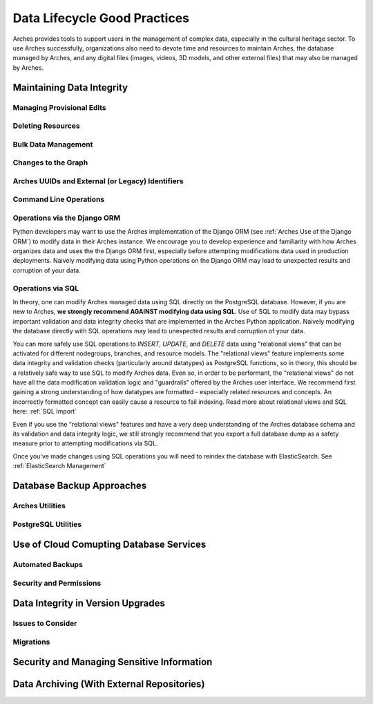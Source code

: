 #############################
Data Lifecycle Good Practices
#############################

Arches provides tools to support users in the management of complex data, especially in the cultural heritage sector. To use Arches successfully, organizations also need to devote time and resources to maintain Arches, the database managed by Arches, and any digital files (images, videos, 3D models, and other external files) that may also be managed by Arches.




Maintaining Data Integrity
==========================

Managing Provisional Edits
--------------------------

Deleting Resources
------------------

Bulk Data Management
--------------------

Changes to the Graph
--------------------

Arches UUIDs and External (or Legacy) Identifiers
-------------------------------------------------

Command Line Operations
-----------------------

Operations via the Django ORM
-----------------------------

Python developers may want to use the Arches implementation of the Django ORM (see :ref:`Arches Use of the Django ORM`) to modify data in their Arches instance. We encourage you to develop experience and familiarity with how Arches organizes data and uses the the Django ORM first, especially before attempting modifications data used in production deployments. Naively modifying data using Python operations on the Django ORM may lead to unexpected results and corruption of your data.


Operations via SQL 
------------------

In theory, one can modify Arches managed data using SQL directly on the PostgreSQL database. However, if you are new to Arches, **we strongly recommend AGAINST modifying data using SQL**. Use of SQL to modify data may bypass important validation and data integrity checks that are implemented in the Arches Python application. Naively modifying the database directly with SQL operations may lead to unexpected results and corruption of your data.

You can more safely use SQL operations to *INSERT*, *UPDATE*, and *DELETE* data using "relational views" that can be activated for different nodegroups, branches, and resource models. The "relational views" feature implements some data integrity and validation checks (particularly around datatypes) as PostgreSQL functions, so in theory, this should be a relatively safe way to use SQL to modify Arches data. Even so, in order to be performant, the "relational views" do not have all the data modification validation logic and "guardrails" offered by the Arches user interface. We recommend first gaining a strong understanding of how datatypes are formatted - especially related resources and concepts. An incorrectly formatted concept can easily cause a resource to fail indexing. Read more about relational views and SQL here: :ref:`SQL Import`  

Even if you use the "relational views" features and have a very deep understanding of the Arches database schema and its validation and data integrity logic, we still strongly recommend that you export a full database dump as a safety measure prior to attempting modifications via SQL. 

Once you've made changes using SQL operations you will need to reindex the database with ElasticSearch. See :ref:`ElasticSearch Management` 


Database Backup Approaches
==========================


Arches Utilities
----------------


PostgreSQL Utilities
--------------------


Use of Cloud Comupting Database Services
========================================

Automated Backups
-----------------

Security and Permissions
------------------------



Data Integrity in Version Upgrades
==================================

Issues to Consider
------------------

Migrations
----------


Security and Managing Sensitive Information
===========================================




Data Archiving (With External Repositories)
===========================================